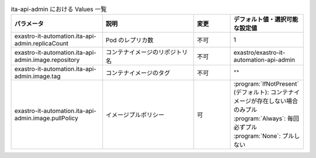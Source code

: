 
.. list-table:: ita-api-admin における Values 一覧
   :widths: 25 25 10 20
   :header-rows: 1
   :align: left
   :class: filter-table

   * - パラメータ
     - 説明
     - 変更
     - デフォルト値・選択可能な設定値
   * - exastro-it-automation.ita-api-admin.replicaCount
     - Pod のレプリカ数
     - 不可
     - 1
   * - exastro-it-automation.ita-api-admin.image.repository
     - コンテナイメージのリポジトリ名
     - 不可
     - exastro/exastro-it-automation-api-admin
   * - exastro-it-automation.ita-api-admin.image.tag
     - コンテナイメージのタグ
     - 不可
     - ""
   * - exastro-it-automation.ita-api-admin.image.pullPolicy
     - イメージプルポリシー
     - 可
     - | :program:`IfNotPresent` (デフォルト): コンテナイメージが存在しない場合のみプル
       | :program:`Always`: 毎回必ずプル
       | :program:`None`: プルしない

